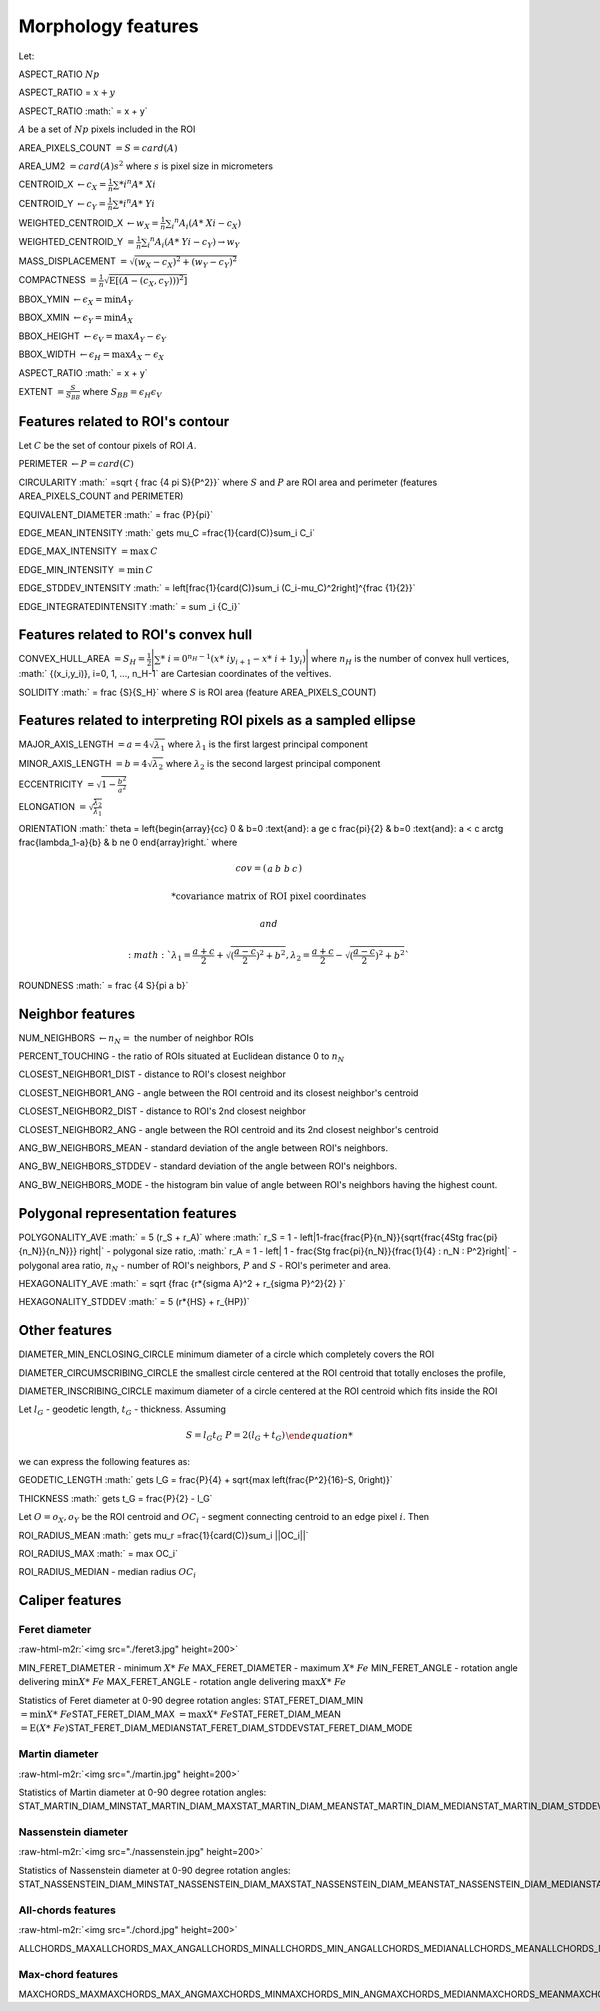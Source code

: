 .. role:: raw-html-m2r(raw)
   :format: html


Morphology features
===================

Let:

ASPECT_RATIO :math:`Np`

ASPECT_RATIO = :math:`x + y`

ASPECT_RATIO :math:` = x + y`

:math:`A` be a set of :math:`Np` pixels included in the ROI

AREA_PIXELS_COUNT :math:`= S = card(A)`

AREA_UM2 :math:`= card(A) s^2` where :math:`s` is pixel size in micrometers 

CENTROID_X :math:`\gets c_X = \frac{1}{n} \sum *i ^n  A*\ {Xi}`

CENTROID_Y :math:`\gets c_Y =  \frac{1}{n} \sum *i ^n  A*\ {Yi}`

WEIGHTED_CENTROID_X :math:`\gets w_X = \frac{1}{n} \sum _i ^n  A_i (A*\ {Xi}-c_X)`

WEIGHTED_CENTROID_Y :math:`= \frac{1}{n} \sum _i ^n  A_i (A*\ {Yi}-c_Y) \to w_Y`

MASS_DISPLACEMENT :math:`= \sqrt {( w_X - c_X)^2 + ( w_Y - c_Y)^2}`

COMPACTNESS :math:`= \frac {1}{n}  {\sqrt {\operatorname {E} \left[(A-(c_X,c_Y)) )^{2}\right]}}`

BBOX_YMIN :math:`\gets \epsilon_X = \operatorname {min}A_Y`

BBOX_XMIN :math:`\gets \epsilon_Y = \operatorname {min}A_X`

BBOX_HEIGHT :math:`\gets \epsilon_V = \operatorname {max}A_Y - \epsilon_Y`

BBOX_WIDTH :math:`\gets \epsilon_H = \operatorname {max}A_X - \epsilon_X`

ASPECT_RATIO :math:` = x + y`

..
  ASPECT_RATIO :math:` = \left{\begin{array}{cc} \frac{\epsilon_V}{\epsilon_H} & \epsilon_V>=\epsilon_H \frac{\epsilon_H}{\epsilon_V} & \epsilon_V<\epsilon_H \end{array}\right.`


EXTENT :math:`= \frac {S}{S_{BB}}` where :math:`S_BB=\epsilon_H\epsilon_V`

Features related to ROI's contour
---------------------------------

Let :math:`C` be the set of contour pixels of ROI :math:`A`. 

PERIMETER :math:`\gets P = card(C)`

CIRCULARITY :math:` =\sqrt { \frac {4 \pi S}{P^2}}` where :math:`S` and :math:`P` are ROI area and perimeter (features AREA_PIXELS_COUNT and PERIMETER)

EQUIVALENT_DIAMETER :math:` = \frac {P}{\pi}`

EDGE_MEAN_INTENSITY :math:` \gets \mu_C =\frac{1}{card(C)}\sum_i C_i`

EDGE_MAX_INTENSITY :math:`= \max \: \textrm C`

EDGE_MIN_INTENSITY :math:`= \min \: \textrm C`

EDGE_STDDEV_INTENSITY :math:` = \left[\frac{1}{card(C)}\sum_i (C_i-\mu_C)^2\right]^{\frac {1}{2}}`

EDGE_INTEGRATEDINTENSITY :math:` = \sum _i {C_i}` 

Features related to ROI's convex hull
-------------------------------------

CONVEX_HULL_AREA :math:`=S_H= {\frac {1}{2}}{\Biggl \vert }\sum *\ {i=0}^{n_H-1}(x*\ {i}y_{i+1}-x*\ {i+1}y_{i}){\Biggr \vert }` where :math:`n_H` is the number of convex hull vertices, :math:` {(x_i,y_i)}, i=0, 1, ..., n_H-1` are Cartesian coordinates of the vertives.

SOLIDITY :math:` = \frac {S}{S_H}` where :math:`S` is ROI area (feature AREA_PIXELS_COUNT)

Features related to interpreting ROI pixels as a sampled ellipse
----------------------------------------------------------------

MAJOR_AXIS_LENGTH :math:`= a = 4 \sqrt {\lambda_1}` where :math:`\lambda_1` is the first largest principal component 

MINOR_AXIS_LENGTH :math:`= b = 4 \sqrt {\lambda_2}` where :math:`\lambda_2` is the second largest principal component 

ECCENTRICITY :math:`=  \sqrt {1 - \frac {b^2} {a^2}}`

ELONGATION :math:`=  \sqrt{\frac{\lambda_2}{\lambda_1}}`

ORIENTATION 
:math:` \theta =
\left{\begin{array}{cc} 
0 & b=0 \:\text{and}\: a \ge c \
\frac{\pi}{2} & b=0 \:\text{and}\: a < c \
\arctg \frac{\lambda_1-a}{b} & b \ne 0
\end{array}\right.`
where 

.. math:: 
  
  cov = \left(\begin{array}{cc} 
  a & b\
  b & c
  \end{array}\right)

  * \text {covariance matrix of ROI pixel coordinates}
  
  and 

  :math:` \lambda_1 = \frac{a+c}{2}+\sqrt{(\frac{a-c}{2})^2 + b^2}$, $ \lambda_2 = \frac{a+c}{2}-\sqrt{(\frac{a-c}{2})^2 + b^2}`

ROUNDNESS :math:` = \frac {4 S}{\pi a b}`

Neighbor features
-----------------

NUM_NEIGHBORS :math:`\gets n_N=` the number of neighbor ROIs 

PERCENT_TOUCHING - the ratio of ROIs situated at Euclidean distance 0 to :math:`n_N`

CLOSEST_NEIGHBOR1_DIST - distance to ROI's closest neighbor

CLOSEST_NEIGHBOR1_ANG - angle between the ROI centroid and its closest neighbor's centroid

CLOSEST_NEIGHBOR2_DIST - distance to ROI's 2nd closest neighbor

CLOSEST_NEIGHBOR2_ANG - angle between the ROI centroid and its 2nd closest neighbor's centroid

ANG_BW_NEIGHBORS_MEAN - standard deviation of the angle between ROI's neighbors.

ANG_BW_NEIGHBORS_STDDEV - standard deviation of the angle between ROI's neighbors.

ANG_BW_NEIGHBORS_MODE - the histogram bin value of angle between ROI's neighbors having the highest count.

Polygonal representation features
---------------------------------

POLYGONALITY_AVE :math:` = 5 (r_S + r_A)` where :math:` r_S = 1 - \left|1-\frac{\frac{P}{n_N}}{\sqrt{\frac{4S\tg \frac{\pi}{n_N}}{n_N}}} \right|` - polygonal size ratio, :math:` r_A = 1 - \left| 1 - \frac{S\tg \frac{\pi}{n_N}}{\frac{1}{4} \: n_N \: P^2}\right|` - polygonal area ratio, :math:`n_N` - number of ROI's neighbors, :math:`P` and :math:`S` - ROI's perimeter and area.

HEXAGONALITY_AVE :math:` = \sqrt {\frac {r*\ {\sigma A}^2 + r_{\sigma P}^2}{2} }`

HEXAGONALITY_STDDEV :math:` = 5 (r*\ {HS} + r_{HP})`

Other features
--------------

DIAMETER_MIN_ENCLOSING_CIRCLE minimum diameter of a circle which completely covers the ROI

DIAMETER_CIRCUMSCRIBING_CIRCLE the smallest circle centered at the ROI centroid that totally encloses the profile,

DIAMETER_INSCRIBING_CIRCLE maximum diameter of a circle centered at the ROI centroid which fits inside the ROI

Let :math:`l_G` - geodetic length, :math:`t_G` - thickness. Assuming

.. math::
   
  \left{\begin{array}{cc} 
  S = l_G t_G \
  P = 2(l_G+t_G)
  \end{array}\right.

we can express the following features as:

GEODETIC_LENGTH :math:` \gets l_G = \frac{P}{4} + \sqrt{\max \left(\frac{P^2}{16}-S, 0\right)}`

THICKNESS :math:` \gets t_G = \frac{P}{2} - l_G`

Let :math:`O=o_X,o_Y` be the ROI centroid and :math:`OC_i` - segment connecting centroid to an edge pixel :math:`i`. Then

ROI_RADIUS_MEAN :math:` \gets \mu_r =\frac{1}{card(C)}\sum_i ||OC_i||`

ROI_RADIUS_MAX :math:` = \max OC_i`

ROI_RADIUS_MEDIAN - median radius :math:`OC_i`

Caliper features
----------------

Feret diameter
^^^^^^^^^^^^^^

:raw-html-m2r:`<img src="./feret3.jpg" height=200>`

MIN_FERET_DIAMETER - minimum :math:`X*\ {Fe}` \
MAX_FERET_DIAMETER - maximum :math:`X*\ {Fe}` \
MIN_FERET_ANGLE - rotation angle delivering :math:`\min X*\ {Fe}` \
MAX_FERET_ANGLE - rotation angle delivering :math:`\max X*\ {Fe}`

Statistics of Feret diameter at 0-90 degree rotation angles:
STAT_FERET_DIAM_MIN :math:`=\min X*\ {Fe}`\
STAT_FERET_DIAM_MAX :math:`=\max X*\ {Fe}`\
STAT_FERET_DIAM_MEAN :math:`=\operatorname {E} ( X*\ {Fe} )`\
STAT_FERET_DIAM_MEDIAN\
STAT_FERET_DIAM_STDDEV\
STAT_FERET_DIAM_MODE

Martin diameter
^^^^^^^^^^^^^^^

:raw-html-m2r:`<img src="./martin.jpg" height=200>`

Statistics of Martin diameter at 0-90 degree rotation angles:
STAT_MARTIN_DIAM_MIN\
STAT_MARTIN_DIAM_MAX\
STAT_MARTIN_DIAM_MEAN\
STAT_MARTIN_DIAM_MEDIAN\
STAT_MARTIN_DIAM_STDDEV\
STAT_MARTIN_DIAM_MODE

Nassenstein diameter
^^^^^^^^^^^^^^^^^^^^

:raw-html-m2r:`<img src="./nassenstein.jpg" height=200>`

Statistics of Nassenstein diameter at 0-90 degree rotation angles:
STAT_NASSENSTEIN_DIAM_MIN\
STAT_NASSENSTEIN_DIAM_MAX\
STAT_NASSENSTEIN_DIAM_MEAN\
STAT_NASSENSTEIN_DIAM_MEDIAN\
STAT_NASSENSTEIN_DIAM_STDDEV\
STAT_NASSENSTEIN_DIAM_MODE

All-chords features
^^^^^^^^^^^^^^^^^^^

:raw-html-m2r:`<img src="./chord.jpg" height=200>`

ALLCHORDS_MAX\
ALLCHORDS_MAX_ANG\
ALLCHORDS_MIN\
ALLCHORDS_MIN_ANG\
ALLCHORDS_MEDIAN\
ALLCHORDS_MEAN\
ALLCHORDS_MODE\
ALLCHORDS_STDDEV

Max-chord features
^^^^^^^^^^^^^^^^^^

MAXCHORDS_MAX\
MAXCHORDS_MAX_ANG\
MAXCHORDS_MIN\
MAXCHORDS_MIN_ANG\
MAXCHORDS_MEDIAN\
MAXCHORDS_MEAN\
MAXCHORDS_MODE\
MAXCHORDS_STDDEV
